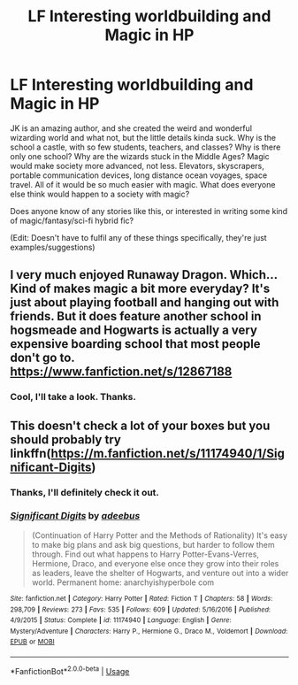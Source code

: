 #+TITLE: LF Interesting worldbuilding and Magic in HP

* LF Interesting worldbuilding and Magic in HP
:PROPERTIES:
:Author: MachaiArcanum
:Score: 1
:DateUnix: 1577428147.0
:DateShort: 2019-Dec-27
:FlairText: Request
:END:
JK is an amazing author, and she created the weird and wonderful wizarding world and what not, but the little details kinda suck. Why is the school a castle, with so few students, teachers, and classes? Why is there only one school? Why are the wizards stuck in the Middle Ages? Magic would make society more advanced, not less. Elevators, skyscrapers, portable communication devices, long distance ocean voyages, space travel. All of it would be so much easier with magic. What does everyone else think would happen to a society with magic?

Does anyone know of any stories like this, or interested in writing some kind of magic/fantasy/sci-fi hybrid fic?

(Edit: Doesn't have to fulfil any of these things specifically, they're just examples/suggestions)


** I very much enjoyed Runaway Dragon. Which... Kind of makes magic a bit more everyday? It's just about playing football and hanging out with friends. But it does feature another school in hogsmeade and Hogwarts is actually a very expensive boarding school that most people don't go to. [[https://www.fanfiction.net/s/12867188]]
:PROPERTIES:
:Author: trekkingwholock
:Score: 2
:DateUnix: 1577537008.0
:DateShort: 2019-Dec-28
:END:

*** Cool, I'll take a look. Thanks.
:PROPERTIES:
:Author: MachaiArcanum
:Score: 1
:DateUnix: 1577561682.0
:DateShort: 2019-Dec-28
:END:


** This doesn't check a lot of your boxes but you should probably try linkffn([[https://m.fanfiction.net/s/11174940/1/Significant-Digits]])
:PROPERTIES:
:Author: QuentinQuarles
:Score: 1
:DateUnix: 1577428964.0
:DateShort: 2019-Dec-27
:END:

*** Thanks, I'll definitely check it out.
:PROPERTIES:
:Author: MachaiArcanum
:Score: 1
:DateUnix: 1577429198.0
:DateShort: 2019-Dec-27
:END:


*** [[https://www.fanfiction.net/s/11174940/1/][*/Significant Digits/*]] by [[https://www.fanfiction.net/u/6622064/adeebus][/adeebus/]]

#+begin_quote
  (Continuation of Harry Potter and the Methods of Rationality) It's easy to make big plans and ask big questions, but harder to follow them through. Find out what happens to Harry Potter-Evans-Verres, Hermione, Draco, and everyone else once they grow into their roles as leaders, leave the shelter of Hogwarts, and venture out into a wider world. Permanent home: anarchyishyperbole com
#+end_quote

^{/Site/:} ^{fanfiction.net} ^{*|*} ^{/Category/:} ^{Harry} ^{Potter} ^{*|*} ^{/Rated/:} ^{Fiction} ^{T} ^{*|*} ^{/Chapters/:} ^{58} ^{*|*} ^{/Words/:} ^{298,709} ^{*|*} ^{/Reviews/:} ^{273} ^{*|*} ^{/Favs/:} ^{535} ^{*|*} ^{/Follows/:} ^{609} ^{*|*} ^{/Updated/:} ^{5/16/2016} ^{*|*} ^{/Published/:} ^{4/9/2015} ^{*|*} ^{/Status/:} ^{Complete} ^{*|*} ^{/id/:} ^{11174940} ^{*|*} ^{/Language/:} ^{English} ^{*|*} ^{/Genre/:} ^{Mystery/Adventure} ^{*|*} ^{/Characters/:} ^{Harry} ^{P.,} ^{Hermione} ^{G.,} ^{Draco} ^{M.,} ^{Voldemort} ^{*|*} ^{/Download/:} ^{[[http://www.ff2ebook.com/old/ffn-bot/index.php?id=11174940&source=ff&filetype=epub][EPUB]]} ^{or} ^{[[http://www.ff2ebook.com/old/ffn-bot/index.php?id=11174940&source=ff&filetype=mobi][MOBI]]}

--------------

*FanfictionBot*^{2.0.0-beta} | [[https://github.com/tusing/reddit-ffn-bot/wiki/Usage][Usage]]
:PROPERTIES:
:Author: FanfictionBot
:Score: 0
:DateUnix: 1577428980.0
:DateShort: 2019-Dec-27
:END:
